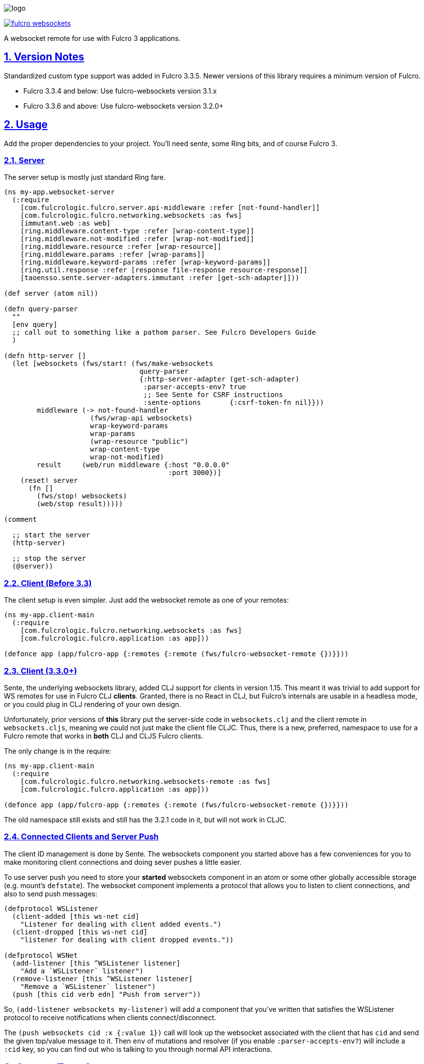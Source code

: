 :source-highlighter: coderay
:source-language: clojure
:toc:
:toc-placement: preamble
:sectlinks:
:sectanchors:
:sectnums:

image:logo.png[]

image:https://img.shields.io/clojars/v/com.fulcrologic/fulcro-websockets.svg[link=https://clojars.org/com.fulcrologic/fulcro-websockets]

A websocket remote for use with Fulcro 3 applications.

== Version Notes

Standardized custom type support was added in Fulcro 3.3.5. Newer versions of this library requires a minimum version
of Fulcro.

* Fulcro 3.3.4 and below: Use fulcro-websockets version 3.1.x
* Fulcro 3.3.6 and above: Use fulcro-websockets version 3.2.0+

== Usage

Add the proper dependencies to your project. You'll need sente, some Ring bits, and of course Fulcro 3.

=== Server

The server setup is mostly just standard Ring fare.

[source, clojure]
-----
(ns my-app.websocket-server
  (:require
    [com.fulcrologic.fulcro.server.api-middleware :refer [not-found-handler]]
    [com.fulcrologic.fulcro.networking.websockets :as fws]
    [immutant.web :as web]
    [ring.middleware.content-type :refer [wrap-content-type]]
    [ring.middleware.not-modified :refer [wrap-not-modified]]
    [ring.middleware.resource :refer [wrap-resource]]
    [ring.middleware.params :refer [wrap-params]]
    [ring.middleware.keyword-params :refer [wrap-keyword-params]]
    [ring.util.response :refer [response file-response resource-response]]
    [taoensso.sente.server-adapters.immutant :refer [get-sch-adapter]]))

(def server (atom nil))

(defn query-parser
  ""
  [env query]
  ;; call out to something like a pathom parser. See Fulcro Developers Guide
  )

(defn http-server []
  (let [websockets (fws/start! (fws/make-websockets
                                 query-parser
                                 {:http-server-adapter (get-sch-adapter)
                                  :parser-accepts-env? true
                                  ;; See Sente for CSRF instructions
                                  :sente-options       {:csrf-token-fn nil}}))
        middleware (-> not-found-handler
                     (fws/wrap-api websockets)
                     wrap-keyword-params
                     wrap-params
                     (wrap-resource "public")
                     wrap-content-type
                     wrap-not-modified)
        result     (web/run middleware {:host "0.0.0.0"
                                        :port 3000})]
    (reset! server
      (fn []
        (fws/stop! websockets)
        (web/stop result)))))

(comment

  ;; start the server
  (http-server)

  ;; stop the server
  (@server))
-----

=== Client (Before 3.3)

The client setup is even simpler. Just add the websocket remote as one of your remotes:

[source, clojure]
-----
(ns my-app.client-main
  (:require
    [com.fulcrologic.fulcro.networking.websockets :as fws]
    [com.fulcrologic.fulcro.application :as app]))

(defonce app (app/fulcro-app {:remotes {:remote (fws/fulcro-websocket-remote {})}}))
-----

=== Client (3.3.0+)

Sente, the underlying websockets library, added CLJ support for clients in version 1.15. This meant it was trivial
to add support for WS remotes for use in Fulcro CLJ *clients*.  Granted, there is no React in CLJ, but Fulcro's internals
are usable in a headless mode, or you could plug in CLJ rendering of your own design.

Unfortunately, prior versions of *this* library put the server-side code in `websockets.clj` and the client remote
in `websockets.cljs`, meaning we could not just make the client file CLJC. Thus, there is a new, preferred, namespace
to use for a Fulcro remote that works in *both*  CLJ and CLJS Fulcro clients.

The only change is in the require:

[source, clojure]
-----
(ns my-app.client-main
  (:require
    [com.fulcrologic.fulcro.networking.websockets-remote :as fws]
    [com.fulcrologic.fulcro.application :as app]))

(defonce app (app/fulcro-app {:remotes {:remote (fws/fulcro-websocket-remote {})}}))
-----

The old namespace still exists and still has the 3.2.1 code in it, but will not work in CLJC.

=== Connected Clients and Server Push

The client ID management is done by Sente. The websockets component you started above has a few conveniences for you
to make monitoring client connections and doing sever pushes a little easier.

To use server push you need to store your *started* websockets component in an atom or some other globally accessible storage (e.g. mount's `defstate`).  The websocket component implements a protocol that allows you to listen to client connections, and also to send push messages:

[source, clojure]
-----
(defprotocol WSListener
  (client-added [this ws-net cid]
    "Listener for dealing with client added events.")
  (client-dropped [this ws-net cid]
    "listener for dealing with client dropped events."))

(defprotocol WSNet
  (add-listener [this ^WSListener listener]
    "Add a `WSListener` listener")
  (remove-listener [this ^WSListener listener]
    "Remove a `WSListener` listener")
  (push [this cid verb edn] "Push from server"))
-----

So, `(add-listener websockets my-listener)` will add a component that you've written that satisfies the WSListener protocol to receive notifications when clients connect/disconnect.

The `(push websockets cid :x {:value 1})` call will look up the websocket associated with the client that has `cid` and send the given top/value message to it.  Then `env` of mutations and resolver (if you enable `:parser-accepts-env?`) will include a `:cid` key, so you can find out who is talking to you through normal API interactions.


== Custom Type Support

Fulcro 3.3.6+ added support for full-stack cross-language (clj/cljs) standardization of data model type extensions.
See the version notes at the beginning of this document.

IMPORTANT: You *MUST* install your custom types *before* creating any websocket artifacts on the client or server. The
websocket mechanisms have to have a protocol "packer" when they are created, which means we have to read the custom
type support when they are created.

See the Fulcro http://book.fulcrologic.com/#_custom_type_support[book] for more information on defining custom type support.

